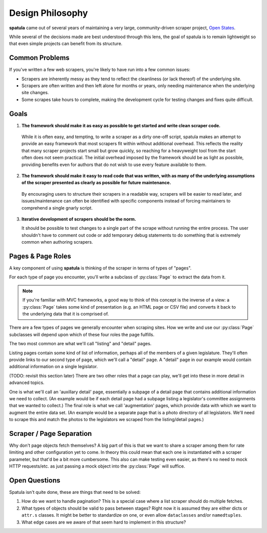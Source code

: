 Design Philosophy
=================

**spatula** came out of several years of maintaining a very large, community-driven scraper project, `Open States <https://openstates.org>`_.

While several of the decisions made are best understood through this lens, the goal of spatula is to remain lightweight so that even simple projects can benefit from its structure.

Common Problems 
---------------

If you've written a few web scrapers, you're likely to have run into a few common issues:

* Scrapers are inherently messy as they tend to reflect the cleanliness (or lack thereof) of the underlying site.
* Scrapers are often written and then left alone for months or years, only needing maintenance when the underlying site changes.
* Some scrapes take hours to complete, making the development cycle for testing changes and fixes quite difficult.

Goals
-----

1. **The framework should make it as easy as possible to get started and write clean scraper code.**

  While it is often easy, and tempting, to write a scraper as a dirty one-off script, spatula makes an attempt to provide an easy framework that most scrapers fit within without additional overhead.
  This reflects the reality that many scraper projects start small but grow quickly, so reaching for a heavyweight tool from the start often does not seem practical.
  The initial overhead imposed by the framework should be as light as possible, providing benefits even for authors that do not wish to use every feature available to them.

2. **The framework should make it easy to read code that was written, with as many of the underlying assumptions of the scraper presented as clearly as possible for future maintenance.**

  By encouraging users to structure their scrapers in a readable way, scrapers will be easier to read later, and issues/maintenance can often be identified with specific components instead of forcing maintainers to comprehend a single gnarly script.

3. **Iterative development of scrapers should be the norm.** 

   It should be possible to test changes to a single part of the scrape without running the entire process.  The user shouldn't have to comment out code or add temporary debug statements to do something that is extremely common when authoring scrapers.

Pages & Page Roles
------------------

A key component of using **spatula** is thinking of the scraper in terms of types of "pages". 

For each type of page you encounter, you'll write a subclass of :py:class:`Page` to extract the data from it.

.. note:: If you're familiar with MVC frameworks, a good way to think of this concept is the inverse of a view: a :py:class:`Page` takes some kind of presentation (e.g. an HTML page or CSV file) and converts it back to the underlying data that it is comprised of.

There are a few types of pages we generally encounter when scraping sites.  How we write and use our :py:class:`Page` subclasses will depend upon which of these four roles the page fulfills.

The two most common are what we'll call "listing" and "detail" pages.

Listing pages contain some kind of list of information, perhaps all of the members of a given legislature.
They'll often provide links to our second type of page, which we'll call a "detail" page.
A "detail" page in our example would contain additional information on a single legislator.

(TODO: revisit this section later)
There are two other roles that a page can play, we'll get into these in more detail in advanced topics.

One is what we'll call an 'auxillary detail' page, essentially a subpage of a detail page that contains additional information we need to collect. (An example would be if each detail page had a subpage listing a legislator's committee assignments that we wanted to collect.)
The final role is what we call 'augmentation' pages, which provide data with which we want to augment the entire data set.  (An example would be a separate page that is a photo directory of all legislators.  We'll need to scrape this and match the photos to the legislators we scraped from the listing/detail pages.)

Scraper / Page Separation
-------------------------

Why don't page objects fetch themselves?  A big part of this is that we want to share a scraper among them for rate limiting and other configuration yet to come.  In theory this could mean that each one is instantiated with a scraper parameter, but that'd be a bit more cumbersome.  This also can make testing even easier, as there's no need to mock HTTP requests/etc. as just passing a mock object into the :py:class:`Page` will suffice.


Open Questions
--------------

Spatula isn't quite done, these are things that need to be solved:

1. How do we want to handle pagination?  This is a special case where a list scraper should do multiple fetches.

2. What types of objects should be valid to pass between stages?  Right now it is assumed they are either dicts or ``attr.s`` classes.  It might be better to standardize on one, or even allow ``dataclasses`` and/or ``namedtuples``.

3. What edge cases are we aware of that seem hard to implement in this structure? 
